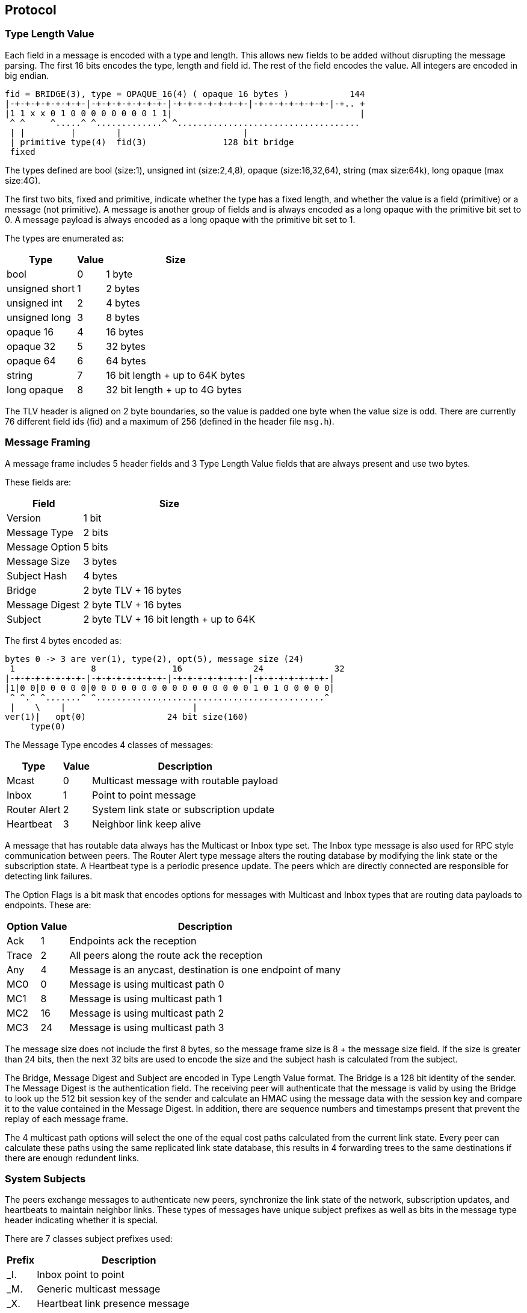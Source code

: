 Protocol
--------

Type Length Value
~~~~~~~~~~~~~~~~~

Each field in a message is encoded with a type and length.  This allows new
fields to be added without disrupting the message parsing.  The first 16 bits
encodes the type, length and field id.  The rest of the field encodes the
value.  All integers are encoded in big endian.

----
fid = BRIDGE(3), type = OPAQUE_16(4) ( opaque 16 bytes )            144
|-+-+-+-+-+-+-+-|-+-+-+-+-+-+-+-|-+-+-+-+-+-+-+-|-+-+-+-+-+-+-+-|-+.. +
|1 1 x x 0 1 0 0 0 0 0 0 0 0 1 1|                                     |
 ^ ^     ^.....^ ^.............^ ^....................................
 | |         |        |                        |
 | primitive type(4)  fid(3)               128 bit bridge
 fixed
----

The types defined are bool (size:1), unsigned int (size:2,4,8), opaque
(size:16,32,64), string (max size:64k), long opaque (max size:4G).

The first two bits, fixed and primitive, indicate whether the type has a fixed
length, and whether the value is a field (primitive) or a message (not
primitive).  A message is another group of fields and is always encoded as a
long opaque with the primitive bit set to 0.  A message payload is always
encoded as a long opaque with the primitive bit set to 1.

The types are enumerated as:

[%autowidth,options="header",grid="cols",stripes="even"]
|=============================================
| Type           | Value      | Size
| bool           | 0          | 1 byte
| unsigned short | 1          | 2 bytes
| unsigned int   | 2          | 4 bytes
| unsigned long  | 3          | 8 bytes
| opaque 16      | 4          | 16 bytes
| opaque 32      | 5          | 32 bytes
| opaque 64      | 6          | 64 bytes
| string         | 7          | 16 bit length + up to 64K bytes
| long opaque    | 8          | 32 bit length + up to 4G bytes
|=============================================

The TLV header is aligned on 2 byte boundaries, so the value is padded one byte
when the value size is odd.  There are currently 76 different field ids (fid)
and a maximum of 256 (defined in the header file `msg.h`).

Message Framing
~~~~~~~~~~~~~~~

A message frame includes 5 header fields and 3 Type Length Value fields that
are always present and use two bytes.

These fields are:

[%autowidth,options="header",grid="cols",stripes="even"]
|=============================
| Field          | Size       
| Version        | 1 bit      
| Message Type   | 2 bits     
| Message Option | 5 bits     
| Message Size   | 3 bytes    
| Subject Hash   | 4 bytes    
| Bridge         | 2 byte TLV + 16 bytes
| Message Digest | 2 byte TLV + 16 bytes
| Subject        | 2 byte TLV + 16 bit length + up to 64K
|=============================

The first 4 bytes encoded as:

----
bytes 0 -> 3 are ver(1), type(2), opt(5), message size (24)
 1               8               16              24              32
|-+-+-+-+-+-+-+-|-+-+-+-+-+-+-+-|-+-+-+-+-+-+-+-|-+-+-+-+-+-+-+-|
|1|0 0|0 0 0 0 0|0 0 0 0 0 0 0 0 0 0 0 0 0 0 0 0 1 0 1 0 0 0 0 0|
 ^ ^.^ ^.......^ ^.............................................^
 |    \    |                         |
ver(1)|   opt(0)                24 bit size(160)
     type(0)
----

The Message Type encodes 4 classes of messages:

[%autowidth,options="header",grid="cols",stripes="even"]
|==========================================
| Type         | Value | Description
| Mcast        | 0     | Multicast message with routable payload
| Inbox        | 1     | Point to point message
| Router Alert | 2     | System link state or subscription update
| Heartbeat    | 3     | Neighbor link keep alive
|==========================================

A message that has routable data always has the Multicast or Inbox type set.
The Inbox type message is also used for RPC style communication between peers.
The Router Alert type message alters the routing database by modifying the link
state or the subscription state.  A Heartbeat type is a periodic presence
update.  The peers which are directly connected are responsible for detecting
link failures.

The Option Flags is a bit mask that encodes options for messages with Multicast
and Inbox types that are routing data payloads to endpoints.
These are:

[%autowidth,options="header",grid="cols",stripes="even"]
|==========================================
| Option  | Value | Description
| Ack     | 1     | Endpoints ack the reception
| Trace   | 2     | All peers along the route ack the reception
| Any     | 4     | Message is an anycast, destination is one endpoint of many
| MC0     | 0     | Message is using multicast path 0
| MC1     | 8     | Message is using multicast path 1
| MC2     | 16    | Message is using multicast path 2
| MC3     | 24    | Message is using multicast path 3
|==========================================

The message size does not include the first 8 bytes, so the message frame size
is 8 + the message size field.  If the size is greater than 24 bits, then the
next 32 bits are used to encode the size and the subject hash is calculated
from the subject.

The Bridge, Message Digest and Subject are encoded in Type Length Value format.
The Bridge is a 128 bit identity of the sender.  The Message Digest is the
authentication field.  The receiving peer will authenticate that the message is
valid by using the Bridge to look up the 512 bit session key of the sender and
calculate an HMAC using the message data with the session key and compare it
to the value contained in the Message Digest.  In addition, there are sequence
numbers and timestamps present that prevent the replay of each message frame.

The 4 multicast path options will select the one of the equal cost paths
calculated from the current link state.  Every peer can calculate these paths
using the same replicated link state database, this results in 4 forwarding
trees to the same destinations if there are enough redundent links.

System Subjects
~~~~~~~~~~~~~~~

The peers exchange messages to authenticate new peers, synchronize the link
state of the network, subscription updates, and heartbeats to maintain neighbor
links.  These types of messages have unique subject prefixes as well as bits in
the message type header indicating whether it is special.

There are 7 classes subject prefixes used:

[%autowidth,options="header",grid="cols",stripes="even"]
|==========================================
| Prefix  | Description
| _I.     | Inbox point to point
| _M.     | Generic multicast message
| _X.     | Heartbeat link presence message
| _Z.     | Link state broadcast message
| _S.     | Normal subscription broadcast message
| _P.     | Pattern subscripion broadcast message
| _N.     | Peer statistics multicast message
|==========================================

A broadcast style forwarding used by _Z, _S, _P subjects is different from
multicast forwarding.  It will flood the authenticated peers in the network,
adjusting the routing database as it is received.  It uses this type of
forwarding because this kind of update may cause the multicast forwarding to be
temporarily incomplete until the network converges again.

Inbox Subjects
~~~~~~~~~~~~~~

The format of a subject with an _I. prefix also encodes the destination of the
message by appending the 128 bridge id in base64.

Example:

----
_I.duBVZZwXfwBVlYgGNUZQTw.auth
----

All of the peers along the path to the destination use this bridge id to
forward the message using the rules for the point to point route of the
destination peer.  This may be a TCP link or it may be a UDP Inbox link in the
case of a multicast PGM transport.  The suffix if the inbox subject indicate
the type of request or reply it is.  If the suffix is an integer then the
endpoint is not a system function, but information requested by the console
session or a web interface that is usually converted to text and displayed.

These suffixes are currently recognized:

[%autowidth,options="header",grid="cols",stripes="even"]
|==========================================
| Suffix    | Description
| auth      | Request authentication, peer verifies with user or service pub key
| subs      | Request and match active subscriptions strings with a pattern
| ping      | Request a pong reply, also has seqnos for maintaining state
| pong      | A reply to a ping, has latency inforation and update clock squew
| rem       | Remote admin request, run a console command from another peer
| add_rte   | After authenticated with peer, it will add other peers it knows
| sync_req  | Peer sends when it finds an old peer db or subscription state
| sync_rpy  | Response to a sync_req, includes current state if it is out of date
| bloom_req | Peer requests bloom state, currently peers use adj_req instead
| bloom_rpy | Response to a bloom_req, contains the bloom map of the subscriptions
| adj_req   | Peer requests when it finds an old link state or subscription state
| adj_rpy   | Response to adj_rpy, contains an up to date link state and bloom map for peer
| mesh_req  | Peer reqeusts when it detects a missing mesh member
| mesh_rpy  | Response to mesh_rpy, contains missing link urls
| trace     | Response to messages which have the Trace option flag in header
| ack       | Response to messages which have the Ack option flag in header
| any       | Encapsulates a peer _INBOX message, for point to point routing
|==========================================

